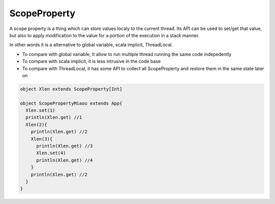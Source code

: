 
ScopeProperty
==================

A scope property is a thing which can store values localy to the current thread. Its API can be used to set/get that value, but also to apply modification to the value for a portion of the execution in a stack manner.

In other words it is a alternative to global variable, scala implicit, ThreadLocal.

* To compare with global variable, It allow to run multiple thread running the same code indepedently
* To compare with scala implicit, it is less intrusive in the code base
* To compare with ThreadLocal, it has some API to collect all ScopeProperty and restore them in the same state later on


.. code-block:: scala

  object Xlen extends ScopeProperty[Int]

  object ScopePropertyMiaou extends App{
    Xlen.set(1)
    println(Xlen.get) //1
    Xlen(2){
      println(Xlen.get) //2
      Xlen(3){
        println(Xlen.get) //3
        Xlen.set(4)
        println(Xlen.get) //4
      }
      println(Xlen.get) //2
    }
  }



